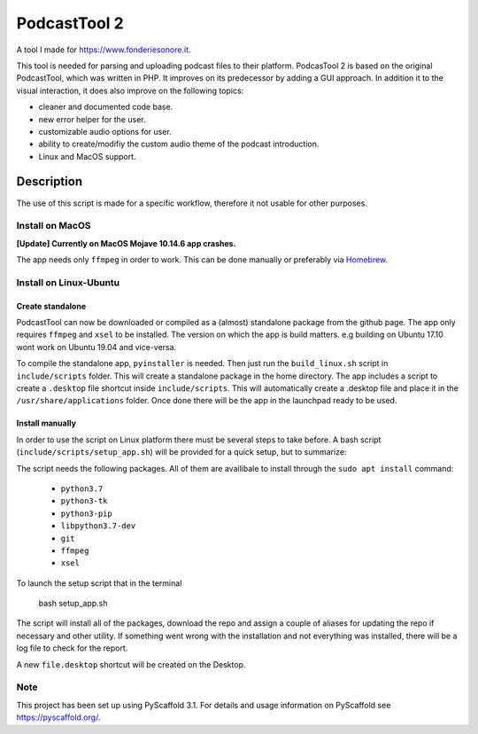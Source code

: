 #############
PodcastTool 2
#############


A tool I made for https://www.fonderiesonore.it.

This tool is needed for parsing and uploading podcast files to their platform.
PodcasTool 2 is based on the original PodcastTool, which was written in PHP.
It improves on its predecessor by adding a GUI approach. In addition
it to the visual interaction, it does also improve on the following topics:

- cleaner and documented code base.
- new error helper for the user.
- customizable audio options for user.
- ability to create/modifiy the custom audio theme of the podcast introduction.
- Linux and MacOS support.

Description
***********

The use of this script is made for a specific workflow, therefore it not usable
for other purposes.

Install on MacOS
================

**[Update] Currently on MacOS Mojave 10.14.6 app crashes.**


The app needs only ``ffmpeg`` in order to work. This can be done manually or
preferably via `Homebrew <https://brew.sh/>`_.

Install on Linux-Ubuntu
=======================

Create standalone
-----------------

PodcastTool can now be downloaded or compiled as a (almost) standalone package
from the github page.
The app only requires ``ffmpeg`` and ``xsel`` to be installed.
The version on which the app is build matters.
e.g building on Ubuntu 17.10 wont work on Ubuntu 19.04 and vice-versa.

To compile the standalone app, ``pyinstaller`` is needed.
Then just run the ``build_linux.sh`` script in ``include/scripts`` folder.
This will create a standalone package in the home directory. The app includes
a script to create a ``.desktop`` file shortcut inside ``include/scripts``.
This will automatically create a .desktop file and place it in the
``/usr/share/applications`` folder. Once done there will be the app in the
launchpad ready to be used.

Install manually
----------------

In order to use the script on Linux platform there must be several steps to
take before. A bash script (``include/scripts/setup_app.sh``) will be provided
for a quick setup, but to summarize:

The script needs the following packages. All of them are availibale to install
through the ``sudo apt install`` command:

    * ``python3.7``
    * ``python3-tk``
    * ``python3-pip``
    * ``libpython3.7-dev``
    * ``git``
    * ``ffmpeg``
    * ``xsel``

To launch the setup script that in the terminal

        bash setup_app.sh

The script will install all of the packages, download the repo and assign
a couple of aliases for updating the repo if necessary and other utility.
If something went wrong with the installation and not everything was installed,
there will be a log file to check for the report.

A new ``file.desktop`` shortcut will be created on the Desktop.

Note
====

This project has been set up using PyScaffold 3.1. For details and usage
information on PyScaffold see https://pyscaffold.org/.
